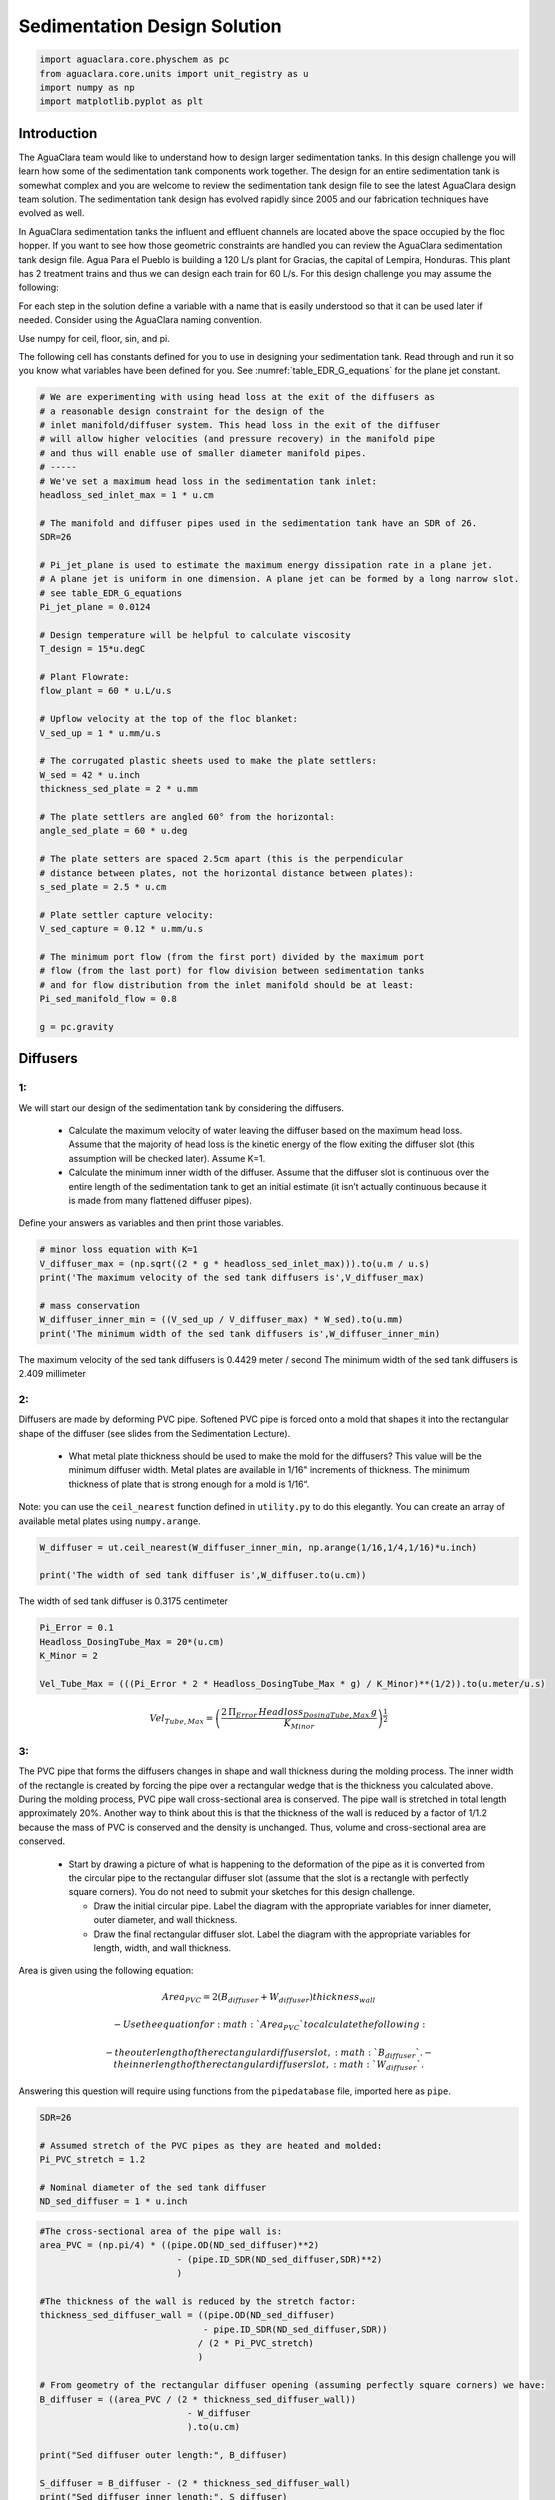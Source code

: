 *****************************
Sedimentation Design Solution
*****************************

.. code:: python

  import aguaclara.core.physchem as pc
  from aguaclara.core.units import unit_registry as u
  import numpy as np
  import matplotlib.pyplot as plt

.. _heading_Sed_Design_Challenge_Solution:

Introduction
============

The AguaClara team would like to understand how to design larger sedimentation tanks. In this design challenge you will learn how some of the sedimentation tank components work together. The design for an entire sedimentation tank is somewhat complex and you are welcome to review the sedimentation tank design file to see the latest AguaClara design team solution. The sedimentation tank design has evolved rapidly since 2005 and our fabrication techniques have evolved as well.

In AguaClara sedimentation tanks the influent and effluent channels are located above the space occupied by the floc hopper. If you want to see how those geometric constraints are handled you can review the AguaClara sedimentation tank design file. Agua Para el Pueblo is building a 120 L/s plant for Gracias, the capital of Lempira, Honduras. This plant has 2 treatment trains and thus we can design each train for 60 L/s. For this design challenge you may assume the following:

For each step in the solution define a variable with a name that is easily understood so that it can be used later if needed. Consider using the AguaClara naming convention.

Use numpy for ceil, floor, sin, and pi.

The following cell has constants defined for you to use in designing your sedimentation tank. Read through and run it so you know what variables have been defined for you. See :numref:`table_EDR_G_equations` for the plane jet constant.

.. code:: python

    # We are experimenting with using head loss at the exit of the diffusers as
    # a reasonable design constraint for the design of the
    # inlet manifold/diffuser system. This head loss in the exit of the diffuser
    # will allow higher velocities (and pressure recovery) in the manifold pipe
    # and thus will enable use of smaller diameter manifold pipes.
    # -----
    # We've set a maximum head loss in the sedimentation tank inlet:
    headloss_sed_inlet_max = 1 * u.cm

    # The manifold and diffuser pipes used in the sedimentation tank have an SDR of 26.
    SDR=26

    # Pi_jet_plane is used to estimate the maximum energy dissipation rate in a plane jet.
    # A plane jet is uniform in one dimension. A plane jet can be formed by a long narrow slot.
    # see table_EDR_G_equations
    Pi_jet_plane = 0.0124

    # Design temperature will be helpful to calculate viscosity
    T_design = 15*u.degC

    # Plant Flowrate:
    flow_plant = 60 * u.L/u.s

    # Upflow velocity at the top of the floc blanket:
    V_sed_up = 1 * u.mm/u.s

    # The corrugated plastic sheets used to make the plate settlers:
    W_sed = 42 * u.inch
    thickness_sed_plate = 2 * u.mm

    # The plate settlers are angled 60° from the horizontal:
    angle_sed_plate = 60 * u.deg

    # The plate setters are spaced 2.5cm apart (this is the perpendicular
    # distance between plates, not the horizontal distance between plates):
    s_sed_plate = 2.5 * u.cm

    # Plate settler capture velocity:
    V_sed_capture = 0.12 * u.mm/u.s

    # The minimum port flow (from the first port) divided by the maximum port
    # flow (from the last port) for flow division between sedimentation tanks
    # and for flow distribution from the inlet manifold should be at least:
    Pi_sed_manifold_flow = 0.8

    g = pc.gravity

Diffusers
=========

1:
~~

We will start our design of the sedimentation tank by considering the diffusers.

 - Calculate the maximum velocity of water leaving the diffuser based on the maximum head loss. Assume that the majority of head loss is the kinetic energy of the flow exiting the diffuser slot (this assumption will be checked later). Assume K=1.

 - Calculate the minimum inner width of the diffuser. Assume that the diffuser slot is continuous over the entire length of the sedimentation tank to get an initial estimate (it isn’t actually continuous because it is made from many flattened diffuser pipes).

Define your answers as variables and then print those variables.

.. code:: python

    # minor loss equation with K=1
    V_diffuser_max = (np.sqrt((2 * g * headloss_sed_inlet_max))).to(u.m / u.s)
    print('The maximum velocity of the sed tank diffusers is',V_diffuser_max)

    # mass conservation
    W_diffuser_inner_min = ((V_sed_up / V_diffuser_max) * W_sed).to(u.mm)
    print('The minimum width of the sed tank diffusers is',W_diffuser_inner_min)

The maximum velocity of the sed tank diffusers is 0.4429 meter / second
The minimum width of the sed tank diffusers is 2.409 millimeter

2:
~~

Diffusers are made by deforming PVC pipe. Softened PVC pipe is forced onto a mold that shapes it into the rectangular shape of the diffuser (see slides from the Sedimentation Lecture).

 - What metal plate thickness should be used to make the mold for the diffusers? This value will be the minimum diffuser width. Metal plates are available in 1/16" increments of thickness. The minimum thickness of plate that is strong enough for a mold is 1/16“.

Note: you can use the ``ceil_nearest`` function defined in ``utility.py`` to do this elegantly. You can create an array of available metal plates using ``numpy.arange``.

.. code:: python

    W_diffuser = ut.ceil_nearest(W_diffuser_inner_min, np.arange(1/16,1/4,1/16)*u.inch)

    print('The width of sed tank diffuser is',W_diffuser.to(u.cm))

The width of sed tank diffuser is 0.3175 centimeter

.. code:: python

    Pi_Error = 0.1
    Headloss_DosingTube_Max = 20*(u.cm)
    K_Minor = 2

    Vel_Tube_Max = (((Pi_Error * 2 * Headloss_DosingTube_Max * g) / K_Minor)**(1/2)).to(u.meter/u.s)

.. math::

   Vel_{Tube,Max}=\left(\frac{2\,\Pi_{Error}\,Headloss_{DosingTube,Max}\,g}{K_{Minor}}\right)^{\frac{1}{2}}


3:
~~

The PVC pipe that forms the diffusers changes in shape and wall thickness during the molding process. The inner width of the rectangle is created by forcing the pipe over a rectangular wedge that is the thickness you calculated above. During the molding process, PVC pipe wall cross-sectional area is conserved. The pipe wall is stretched in total length approximately 20%. Another way to think about this is that the thickness of the wall is reduced by a factor of 1/1.2 because the mass of PVC is conserved and the density is unchanged. Thus, volume and cross-sectional area are conserved.

 - Start by drawing a picture of what is happening to the deformation of the pipe as it is converted from the circular pipe to the rectangular diffuser slot (assume that the slot is a rectangle with perfectly square corners). You do not need to submit your sketches for this design challenge.

   - Draw the initial circular pipe. Label the diagram with the appropriate variables for inner diameter, outer diameter, and wall thickness.
   - Draw the final rectangular diffuser slot. Label the diagram with the appropriate variables for length, width, and wall thickness.

Area is given using the following equation:

.. math::

   Area_{PVC}=2\left (B_{diffuser}+W_{diffuser} \right )thickness_{wall}

 - Use the equation for :math:`Area_{PVC}` to calculate the following:

   - the outer length of the rectangular diffuser slot,
      :math:`B_{diffuser}`.
   - the inner length of the rectangular diffuser slot,
      :math:`W_{diffuser}`.

Answering this question will require using functions from the
``pipedatabase`` file, imported here as ``pipe``.

.. code:: python

    SDR=26

    # Assumed stretch of the PVC pipes as they are heated and molded:
    Pi_PVC_stretch = 1.2

    # Nominal diameter of the sed tank diffuser
    ND_sed_diffuser = 1 * u.inch

.. code:: python

    #The cross-sectional area of the pipe wall is:
    area_PVC = (np.pi/4) * ((pipe.OD(ND_sed_diffuser)**2)
                              - (pipe.ID_SDR(ND_sed_diffuser,SDR)**2)
                              )

    #The thickness of the wall is reduced by the stretch factor:
    thickness_sed_diffuser_wall = ((pipe.OD(ND_sed_diffuser)
                                   - pipe.ID_SDR(ND_sed_diffuser,SDR))
                                  / (2 * Pi_PVC_stretch)
                                  )

    # From geometry of the rectangular diffuser opening (assuming perfectly square corners) we have:
    B_diffuser = ((area_PVC / (2 * thickness_sed_diffuser_wall))
                                - W_diffuser
                                ).to(u.cm)

    print("Sed diffuser outer length:", B_diffuser)

    S_diffuser = B_diffuser - (2 * thickness_sed_diffuser_wall)
    print("Sed diffuser inner length:", S_diffuser)

Sed diffuser outer length: 5.736 centimeter
Sed diffuser inner length: 5.522 centimeter

4:
~~

Each diffuser serves a certain width and length of the sedimentation tank. Assume that the diffusers are installed so that they touch each other.

 - Determine the flow through each diffuser.
 - Determine the velocity through each diffuser.

.. code:: python

    flow_max_diffuser = V_sed_up * W_sed * B_diffuser

    V_diffuser = (flow_max_diffuser
                        / (W_diffuser * S_diffuser)).to(u.m / u.s)
    print('The flow of water leaving a sed tank diffuser is',flow_max_diffuser.to(u.ml/u.s))
    print('The velocity of water leaving the sed tank diffuser is',V_diffuser)

The flow of water leaving a sed tank diffuser is 61.19 milliliter / second
    The velocity of water leaving the sed tank diffuser is 0.349 meter / second

5:
~~

What is the Reynolds number of the jet exiting the diffusers?

Note: you will likely need to force Pint to display this as a dimensionless number.

.. code:: python

    Re_diffuser_jet = ((W_diffuser * V_diffuser) / pc.viscosity_kinematic(T_design)).to(u.dimensionless)
    print('The Reynolds number for this jet is',Re_diffuser_jet)

The Reynolds number for this jet is 974.6 dimensionless

6:
~~

What is the Reynolds number of the vertical flow up through the top of the floc blanket?

.. code:: python

    Re_sed = ((W_sed * V_sed_up) / pc.viscosity_kinematic(T_design)).to(u.dimensionless)
    print('Reynolds number through floc is',Re_sed)

Reynolds number through floc is 938.2 dimensionless.

7:
~~

Compare the two values for Reynolds numbers that you found for Problems 5 and 6. What do the Reynolds numbers for these very different flows tell you?

The Reynolds number is almost the same because mass conservation requires V*W to be a constant. The only difference in the Reynolds number is due to the fact that the plane jet isn’t quite continuous. It is broken by twice the thickness of the pipe wall between diffusers.

8:
~~

Next, we want to determine the energy dissipation rate for the flow leaving the jet reverser. For this process, you can assume that the jet remains laminar. The flow spreads to fill the gaps created by the walls of the diffuser tubes by the time it traverses the jet reverser. Jet velocity and flow rate are conserved as the jet changes direction in the jet reverser.

 - Calculate the thickness of the jet after it does the 180 degree bend of the jet reverser.
 - Calculate the energy dissipation rate for the flow leaving the jet reverser.

Convert your final answer to milliwatts per kilogram.

.. code:: python

    #Calculate the thickness of the jet when it leaves the diffuser. B_diff = S_diff

    W_jet_reversed = W_sed * V_sed_up / V_diffuser

    #Calculate the maximum energy dissipation rate

    EDR_inlet_jet = Pi_jet_plane *((( V_diffuser)**3)
                            / W_jet_reversed).to(u.mW / u.kg)


    print('The energy dissipation rate for inlet jet is', EDR_inlet_jet)

The energy dissipation rate for inlet jet is 172.5 milliwatt / kilogram

9:
~~

In designing AguaClara plants, it is critical to account for all forms of significant head loss. In the sedimentation tank, effluent launders (the pipes that collect settled water at above the plate settlers) provide about 4 cm of head loss. That 4 cm of head loss is the majority of the head loss through an AguaClara sedimentation tank. We want to calculate the exit head loss for water leaving the inlet diffusers to determine whether it is a significant addition to the total head loss through the sedimentation tank.

Calculate this diffuser exit head loss in two ways. \* First, calculate the head loss making sure to account for the upflow velocity in the sed tank. \* Second, calculate the head loss but assume that the upflow velocity is negligible.

 - Is it reasonable to neglect the upflow velocity in the sed tank when calculating this head loss?

.. math::

   h_e = \frac{\left( {{V_{in}} - {V_{out}}} \right)^2}{2g}

You will find that the exit head loss for water leaving the diffuser is high enough that we need to account for head loss in the sed tank inlet piping for our designs.

.. code:: python

    hl_sed_diffuser_exit1 = (((V_diffuser - V_sed_up) ** 2) / (2 *g)).to(u.cm)

    hl_sed_diffuser_exit2 = (((V_diffuser) ** 2) / (2 *g)).to(u.cm)

    hl_sed_diffuser_error=(hl_sed_diffuser_exit2-hl_sed_diffuser_exit1)/hl_sed_diffuser_exit1

    print('The best estimate of the exit head loss for the diffuser is', hl_sed_diffuser_exit1)
    print('The 2nd estimate of the exit head loss for the diffuser ignoring the upflow velocity is', hl_sed_diffuser_exit2)
    print('It is reasonable to neglect the effect of the upflow velocity. The error is',hl_sed_diffuser_error)

The best estimate of the exit head loss for the diffuser is 0.6176 centimeter
    The 2nd estimate of the exit head loss for the diffuser ignoring the upflow velocity is 0.6211 centimeter
    It is reasonable to neglect the effect of the upflow velocity. The error is 0.005755 dimensionless

Manifold and Launders
=====================

Flow distribution between and within sedimentation tanks is an important design component to ensure good sedimentation performance. We need to distribute flow uniformly between sedimentation tanks and also between diffusers on the inlet manifolds.

The following variable definitions and equations will be useful in answering later questions. \* :math:`{hl}_{ParallelPath}` is the head loss (flow resistance) in the parallel paths leaving the manifold. The head loss in the parallel path is the total head loss from where the flow leaves the manifold to the point where the parallel flows reunite. \* :math:`\Delta{H}_{Manifold}` is the variability in piezometric head in the manifold that is driving the flow through the parallel paths.

 - The ratio of minimum (first diffuser port) to maximum (last diffuser
   port) flow is given by:

.. math::

  \Pi_{DiffuserFlow} = \sqrt{\frac{{hl}_{ParallelPath}  - \frac{\Delta{H}_{Manifold}}{2}}{{hl}_{ParallelPath} + \frac{\Delta{H}_{Manifold}}{2}}}

 - The change in piezometric head is given by:

.. math::

   \Delta{H}_{Manifold} = \frac{{{Velocity}_{Manifold}}^{2}}{2g}

 - The maximum allowable velocity in the manifold is given by:

.. math::

   {\Pi_{DiffuserFlow}}^{2} * \left({hl}_{ParallelPath} + \frac{\Delta{H}_{Manifold}}{2} \right) = {hl}_{ParallelPath}  - \frac{\Delta{H}_{Manifold}}{2}

.. math::

  \left({\Pi_{DiffuserFlow}}^{2} - 1 \right) {hl}_{ParallelPath} + \left({\Pi_{DiffuserFlow}}^{2} + 1 \right) \frac{\Delta{H}_{Manifold}}{2} = 0

.. math::

  \left(\frac{1 - {\Pi_{DiffuserFlow}}^{2}}{{\Pi_{DiffuserFlow}}^{2} + 1} \right) {hl}_{ParallelPath} =  \frac{\Delta{H}_{Manifold}}{2}

.. math::

  \left(\frac{1 - {\Pi_{DiffuserFlow}}^{2}}{{\Pi_{DiffuserFlow}}^{2} + 1} \right) {hl}_{ParallelPath} = \frac{{{Velocity}_{Manifold}}^{2}}{4g}


10:
~~~

Now, we want to find the maximum velocity for an inlet manifold which is dependent on the given flow distribution constraint,
:math:`\Pi_{DiffuserFlow}`, and the head loss in the parallel paths,
:math:`{hl}_{ParallelPath}`.

 - Determine the relationship between diffuser exit velocity and the head loss in the parallel paths.
 - Determine an equation for maximum velocity for an inlet manifold in terms of diffuser exit velocity and the flow distribution constraint.
 - Write a **function** for maximum velocity for an inlet manifold using the equations you just found.

Exit losses from the diffusers dominate the head loss because the velocity in the diffuser slots is much higher than the velocity at the entrance to the diffuser pipes. Using the insight from the previous problem, it is reasonable to neglect the effect of the upflow velocity when calculating the exit head loss for the manifold diffusers.

.. code:: python

    #h_jet = V_jet^2/(2*g)

    def Vel_sed_manifold_max(Pi_diffuser_flow, V_diffuser):
        return (V_diffuser * np.sqrt(2 * ((1-(Pi_diffuser_flow**2))
                                              / ((Pi_diffuser_flow**2)+1)
                                              )
                                         ))

11:
~~~

Head loss in the sedimentation tank is impacted by multiple forms of head loss, including head loss through the effluent launder and diffusers. Head loss through the effluent launder is about 4 cm. You found head loss through the diffusers in Problem 9.

 * Which form of head loss (effluent launder or diffuser) is in the parallel path, :math:`{hl}_{ParallelPath}`?

Use the function that you wrote for Problem 10 to calculate the maximum velocity in the inlet manifold of the sedimentation tank. Use the value for ``Pi_sed_manifold_flow`` given above. Use the diffuser exit velocity you found in Problem 4.

.. code:: python

    print("Only the diffuser head loss is in the parallel paths.")

    V_sed_manifold_max = Vel_sed_manifold_max(Pi_sed_manifold_flow, V_diffuser)

    print('The maximum velocity in the sedimentation tank manifold is',V_sed_manifold_max)

Only the diffuser head loss is in the parallel paths.
    The maximum velocity in the sedimentation tank manifold is 0.2313 meter / second

12:
~~~

The ratio of manifold pipe cross-sectional area to total diffuser cross-sectional area determines the flow distribution between diffusers.

 - Calculate the ratio of manifold pipe cross-sectional area to total diffuser cross-sectional area. You can use the velocities of the manifold and the diffusers to calculate the areas.
 - What is the significance of the flow area ratio that you found? What does it tell you about the relative areas?

Note: the flow distribution will be more uniform if the diffuser velocity is higher than the manifold velocity.

.. code:: python

    print('The flow area ratio of manifold pipe to diffusers is',(V_diffuser / V_sed_manifold_max).to(u.dimensionless))
    print("This means that the manifold flow area is larger than the total diffuser area.")

The flow area ratio of manifold pipe to diffusers is 1.509 dimensionless
This means that the manifold flow area is larger than the total diffuser area.

13:
~~~

The maximum sed tank flow rate is currently set by the constraint of using a single length of pipe for the manifold and launder. The maximum length of the upflow region of the sedimentation tank is 5.8 m, as given below. What is the corresponding sedimentation tank flow rate?

.. code:: python

    L_sed_upflow_max = 5.8 * u.m

    flow_sed_max = (L_sed_upflow_max * V_sed_up * W_sed).to(u.L / u.s)
    print("The maximum flow rate in one sedimentation tank is",flow_sed_max)

The maximum flow rate in one sedimentation tank is 6.187 liter / second


14:
~~~

The maximum sed tank flow rate dictates the required pipe diameter for the manifold and launder.

 - What is the minimum inner diameter of the sedimentation tank manifold?
 - What is the required nominal pipe diameter given this flow rate? Use the ``pipe.ND_SDR_available`` function.

SDR is the same as given in Problem 3 (SDR = 26).

.. code:: python

    D_sed_manifold_min= pc.diam_circle(flow_sed_max / V_sed_manifold_max)

    ND_sed_manifold = pipe.ND_SDR_available(D_sed_manifold_min, SDR)

    print('The minimum inner diameter of the sedimentation tank manifold is',D_sed_manifold_min.to(u.inch))
    print('The nominal diameter of the sedimentation tank manifold is',ND_sed_manifold)

The minimum inner diameter of the sedimentation tank manifold is 7.266 inch
The nominal diameter of the sedimentation tank manifold is 8 inch

Sedimentation Tank Bays and Number of Diffusers
===============================================

15:
~~~

What is the total required plan area for the sedimentation tanks? Calculate this using the design flow rate and the upflow velocity between the floc blanket and plate settlers.

Give your final answer in square meters.

.. code:: python

    A_sed_flocblanket_total = (flow_plant / V_sed_up).to(u.m**2)

    print('The plant view area of the floc blanket is',A_sed_flocblanket_total)

The plant view area of the floc blanket is 60 meter ** 2


16:
~~~

What is the total length of the floc blanket zone for all tanks? Calculate this using the total required plan area for the sedimentation tank and the sedimentation tank width.

This total length will enable you to calculate how many sed tanks are required.

.. code:: python

    L_sed_flocblanket_total = (A_sed_flocblanket_total / W_sed).to(u.m)

    print(L_sed_flocblanket_total)

56.24 meter


17:
~~~

How many sedimentation tanks are required to treat the total plant flow? Calculate this using the the total plant flow rate and the maximum sed tank flow rate. The plant flow rate is the basis of design and the maximum sed tank flow rate is based on the manifold diameter.

Your answer should be an integer value.

.. code:: python

    N_sed_tanks = int(np.ceil(flow_plant / flow_sed_max))

    print('The required number of sedimentation tanks is',N_sed_tanks)

The required number of sedimentation tanks is 10

18:
~~~

How much water (in L/s) can all of the sedimentation tanks for the plant treat? Assume that all tanks have been built to maximum length.

.. code:: python

    flow_sed_tanks_total = flow_sed_max * N_sed_tanks

    print(flow_sed_tanks_total)

61.87 liter / second
If we use this design approach the plant design capacity will slightly exceed the requested 120 L/s. We are still working on setting the optimal design for a single sedimentation tank.

19:
~~~

How many diffusers are required in each tank? Assume the maximum length of the upflow region of the sedimentation tank is used. Use the ``np.floor`` function to round down to an integer value.

.. code:: python

    N_sed_tank_diffusers = int(np.floor(((L_sed_flocblanket_total/N_sed_tanks) / B_diffuser).to(u.dimensionless)))

    print('The number of diffuser pipes per sed tank is',N_sed_tank_diffusers)

The number of diffuser pipes per sed tank is 98

Plate Settlers
==============

You may assume that the active area of the sedimentation tank is equal to the top area of the floc blanket zone. This isn’t quite right because of the geometric constraints from the floc hopper, inlet channel, settled water channel, and angled plates. However, it is a good approximation for these long tanks. We will use this approximation to determine the plate settler details.


20:
~~~

What is the required length of the plate settlers? Do not neglect the thickness of the plate settlers.

.. code:: python

    L_sed_plate = ((s_sed_plate * ((V_sed_up/V_sed_capture)-1)
                      + thickness_sed_plate * (V_sed_up/V_sed_capture))
                     / (np.sin(angle_sed_plate) * np.cos(angle_sed_plate))
                     ).to(u.m)

    print('The minimum length of the plate settlers is',L_sed_plate)

The minimum length of the plate settlers is 0.4619 meter

21:
~~~

What is the horizontal spacing (center to center) of the plate settlers?

.. code:: python

    B_sed_plate_horizontal = ((thickness_sed_plate + s_sed_plate)
                                        / np.sin(angle_sed_plate)).to(u.cm)

    print('The horizontal center to center spacing of the plate settlers is',B_sed_plate_horizontal)

The horizontal center to center spacing of the plate settlers is 3.118 centimeter

22:
~~~

Approximately how many plate settlers spaces are needed in each sedimentation tank? Assume the maximum length of the upflow region of the sedimentation tank is used. Neglect the lost space at the end of the sedimentation tank due to the angle of the plate settlers.

Round your answer to the closest integer value.

.. code:: python

    N_sed_plates_pertank = int(round((((L_sed_flocblanket_total/N_sed_tanks) / B_sed_plate_horizontal)).to(u.dimensionless)))
    print('The number of plate settlers per sedimentation tank is',N_sed_plates_pertank)

The number of plate settlers per sedimentation tank is 180

Congratulations on making it this far! Although we haven’t designed every component in the sedimentation tank, you have a good idea of the analysis that is required for systematic parametric design. We have not covered the topics of the inlet channel, the launder that removes clean water from the top of the sedimentation tank, the floc weir or floc hopper, or the system of equations used to calculate the final depth of the sedimentation tank. The detailed design required to create a high-performing sedimentation tank is sophisticated, complicated, and if you are successful the resulting sedimentation tank is high-performing and easy to maintain!
